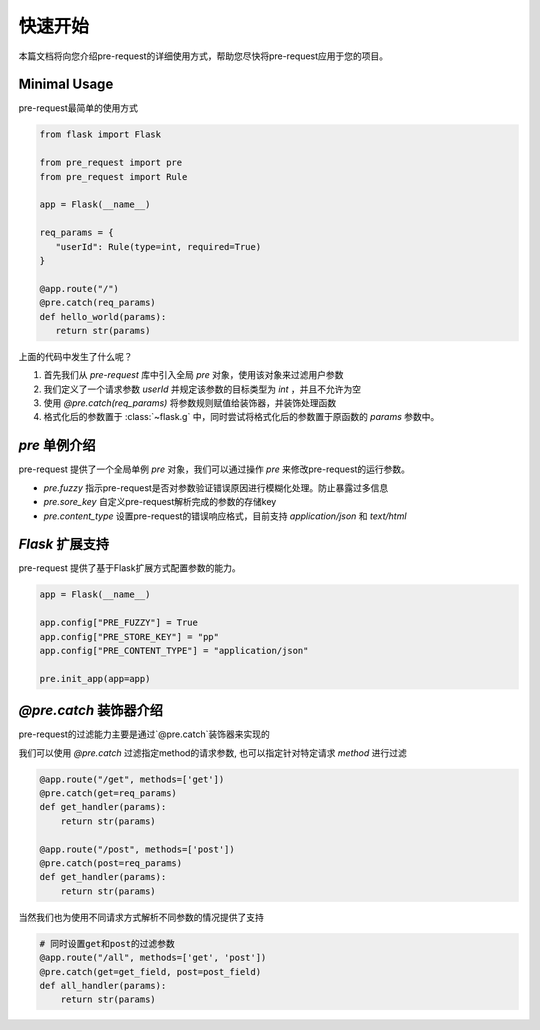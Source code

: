 快速开始
===============

本篇文档将向您介绍pre-request的详细使用方式，帮助您尽快将pre-request应用于您的项目。

Minimal Usage
----------------

pre-request最简单的使用方式

.. code-block:: python

   from flask import Flask

   from pre_request import pre
   from pre_request import Rule

   app = Flask(__name__)

   req_params = {
      "userId": Rule(type=int, required=True)
   }

   @app.route("/")
   @pre.catch(req_params)
   def hello_world(params):
      return str(params)


上面的代码中发生了什么呢？

1. 首先我们从 `pre-request` 库中引入全局 `pre` 对象，使用该对象来过滤用户参数
2. 我们定义了一个请求参数 `userId` 并规定该参数的目标类型为 `int` ，并且不允许为空
3. 使用 `@pre.catch(req_params)` 将参数规则赋值给装饰器，并装饰处理函数
4. 格式化后的参数置于 :class:`~flask.g` 中，同时尝试将格式化后的参数置于原函数的 `params` 参数中。


`pre` 单例介绍
---------------

pre-request 提供了一个全局单例 `pre` 对象，我们可以通过操作 `pre` 来修改pre-request的运行参数。

-  `pre.fuzzy` 指示pre-request是否对参数验证错误原因进行模糊化处理。防止暴露过多信息
-  `pre.sore_key` 自定义pre-request解析完成的参数的存储key
-  `pre.content_type` 设置pre-request的错误响应格式，目前支持 `application/json` 和 `text/html`


`Flask` 扩展支持
------------------

pre-request 提供了基于Flask扩展方式配置参数的能力。


.. code-block:: python

   app = Flask(__name__)

   app.config["PRE_FUZZY"] = True
   app.config["PRE_STORE_KEY"] = "pp"
   app.config["PRE_CONTENT_TYPE"] = "application/json"

   pre.init_app(app=app)


`@pre.catch` 装饰器介绍
-------------------------

pre-request的过滤能力主要是通过`@pre.catch`装饰器来实现的

我们可以使用 `@pre.catch` 过滤指定method的请求参数, 也可以指定针对特定请求 `method` 进行过滤

.. code-block:: python

    @app.route("/get", methods=['get'])
    @pre.catch(get=req_params)
    def get_handler(params):
        return str(params)

    @app.route("/post", methods=['post'])
    @pre.catch(post=req_params)
    def get_handler(params):
        return str(params)

当然我们也为使用不同请求方式解析不同参数的情况提供了支持

.. code-block:: python

    # 同时设置get和post的过滤参数
    @app.route("/all", methods=['get', 'post'])
    @pre.catch(get=get_field, post=post_field)
    def all_handler(params):
        return str(params)
